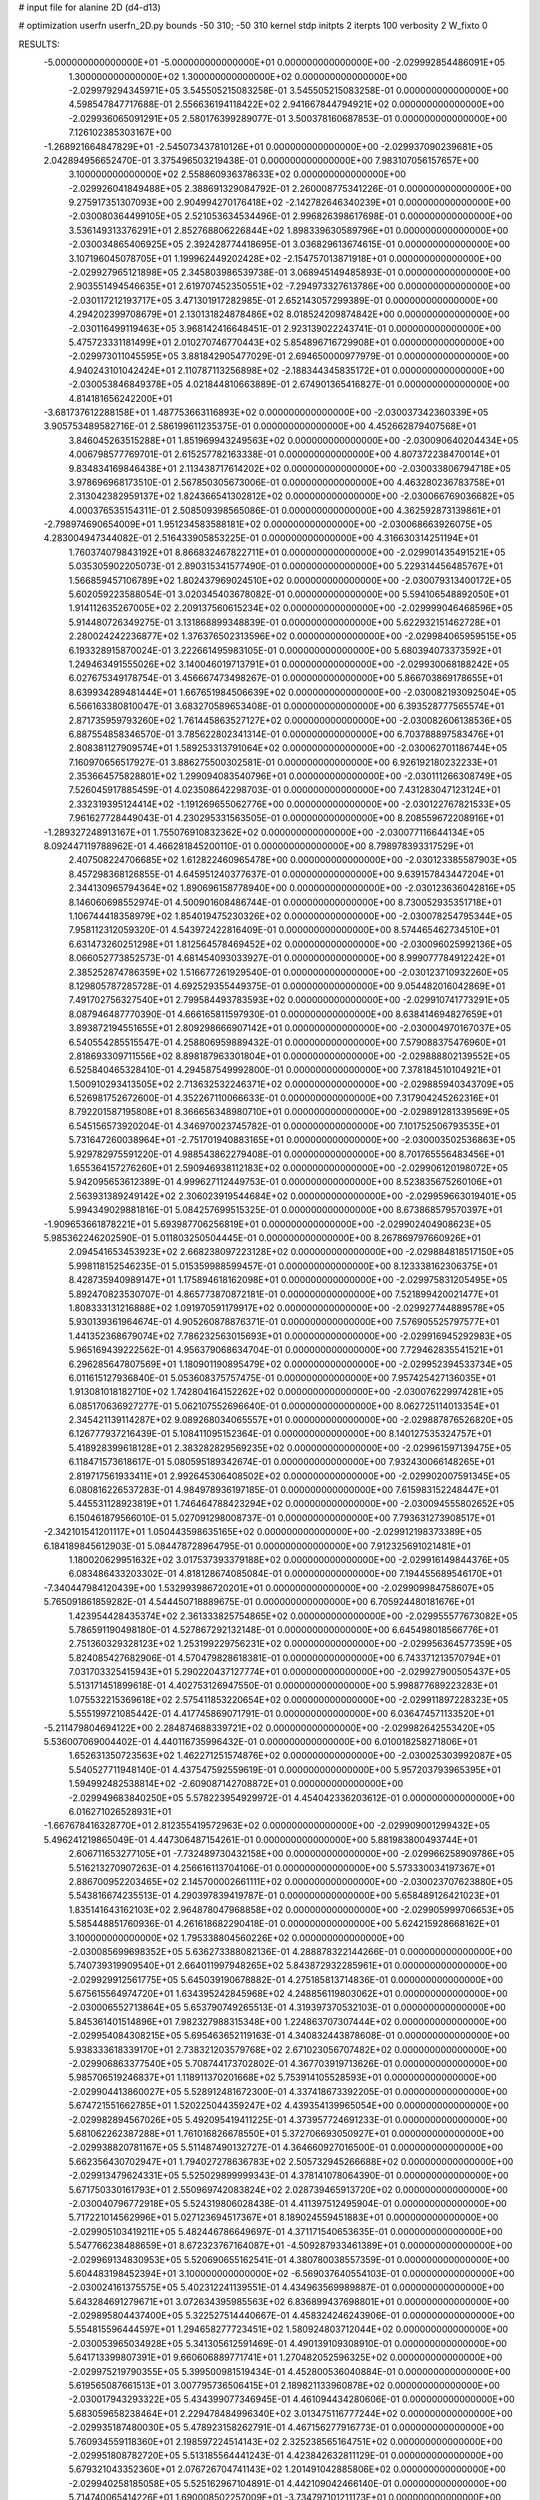 # input file for alanine 2D (d4-d13)

# optimization
userfn       userfn_2D.py
bounds       -50 310; -50 310
kernel       stdp
initpts      2
iterpts      100
verbosity    2
W_fixto      0


RESULTS:
 -5.000000000000000E+01 -5.000000000000000E+01  0.000000000000000E+00      -2.029992854486091E+05
  1.300000000000000E+02  1.300000000000000E+02  0.000000000000000E+00      -2.029979294345971E+05       3.545505215083258E-01  3.545505215083258E-01       0.000000000000000E+00  4.598547847717688E-01
  2.556636194118422E+02  2.941667844794921E+02  0.000000000000000E+00      -2.029936065091291E+05       2.580176399289077E-01  3.500378160687853E-01       0.000000000000000E+00  7.126102385303167E+00
 -1.268921664847829E+01 -2.545073437810126E+01  0.000000000000000E+00      -2.029937090239681E+05       2.042894956652470E-01  3.375496503219438E-01       0.000000000000000E+00  7.983107056157657E+00
  3.100000000000000E+02  2.558860936378633E+02  0.000000000000000E+00      -2.029926041849488E+05       2.388691329084792E-01  2.260008775341226E-01       0.000000000000000E+00  9.275917351307093E+00
  2.904994270176418E+02 -2.142782646340239E+01  0.000000000000000E+00      -2.030080364499105E+05       2.521053634534496E-01  2.996826398617698E-01       0.000000000000000E+00  3.536149313376291E+01
  2.852768806226844E+02  1.898339630589796E+01  0.000000000000000E+00      -2.030034865406925E+05       2.392428774418695E-01  3.036829613674615E-01       0.000000000000000E+00  3.107196045078705E+01
  1.199962449202428E+02 -2.154757013871918E+01  0.000000000000000E+00      -2.029927965121898E+05       2.345803986539738E-01  3.068945149485893E-01       0.000000000000000E+00  2.903551494546635E+01
  2.619707452350551E+02 -7.294973327613786E+00  0.000000000000000E+00      -2.030117212193717E+05       3.471301917282985E-01  2.652143057299389E-01       0.000000000000000E+00  4.294202399708679E+01
  2.130131824878486E+02  8.018524209874842E+00  0.000000000000000E+00      -2.030116499119463E+05       3.968142416648451E-01  2.923139022243741E-01       0.000000000000000E+00  5.475723331181499E+01
  2.010270746770443E+02  5.854896716729908E+01  0.000000000000000E+00      -2.029973011045595E+05       3.881842905477029E-01  2.694650000977979E-01       0.000000000000000E+00  4.940243101042424E+01
  2.110787113256898E+02 -2.188344345835172E+01  0.000000000000000E+00      -2.030053846849378E+05       4.021844810663889E-01  2.674901365416827E-01       0.000000000000000E+00  4.814181656242200E+01
 -3.681737612288158E+01  1.487753663116893E+02  0.000000000000000E+00      -2.030037342360339E+05       3.905753489582716E-01  2.586199611235375E-01       0.000000000000000E+00  4.452662879407568E+01
  3.846045263515288E+01  1.851969943249563E+02  0.000000000000000E+00      -2.030090640204434E+05       4.006798577769701E-01  2.615257782163338E-01       0.000000000000000E+00  4.807372238470014E+01
  9.834834169846438E+01  2.113438717614202E+02  0.000000000000000E+00      -2.030033806794718E+05       3.978696968173510E-01  2.567850305673006E-01       0.000000000000000E+00  4.463280236783758E+01
  2.313042382959137E+02  1.824366541302812E+02  0.000000000000000E+00      -2.030066769036682E+05       4.000376535154311E-01  2.508509398565086E-01       0.000000000000000E+00  4.362592873139861E+01
 -2.798974690654009E+01  1.951234583588181E+02  0.000000000000000E+00      -2.030068663926075E+05       4.283004947344082E-01  2.516433905853225E-01       0.000000000000000E+00  4.316630314251194E+01
  1.760374079843192E+01  8.866832467822711E+01  0.000000000000000E+00      -2.029901435491521E+05       5.035305902205073E-01  2.890315341577490E-01       0.000000000000000E+00  5.229314456485767E+01
  1.566859457106789E+02  1.802437969024510E+02  0.000000000000000E+00      -2.030079313400172E+05       5.602059223588054E-01  3.020345403678082E-01       0.000000000000000E+00  5.594106548892050E+01
  1.914112635267005E+02  2.209137560615234E+02  0.000000000000000E+00      -2.029999046468596E+05       5.914480726349275E-01  3.131868899348839E-01       0.000000000000000E+00  5.622932151462728E+01
  2.280024242236877E+02  1.376376502313596E+02  0.000000000000000E+00      -2.029984065959515E+05       6.193328915870024E-01  3.222661495983105E-01       0.000000000000000E+00  5.680394073373592E+01
  1.249463491555026E+02  3.140046019713791E+01  0.000000000000000E+00      -2.029930068188242E+05       6.027675349178754E-01  3.456667473498267E-01       0.000000000000000E+00  5.866703869178655E+01
  8.639934289481444E+01  1.667651984506639E+02  0.000000000000000E+00      -2.030082193092504E+05       6.566163380810047E-01  3.683270589653408E-01       0.000000000000000E+00  6.393528777565574E+01
  2.871735959793260E+02  1.761445863527127E+02  0.000000000000000E+00      -2.030082606138536E+05       6.887554858346570E-01  3.785622802341314E-01       0.000000000000000E+00  6.703788897583476E+01
  2.808381127909574E+01  1.589253313791064E+02  0.000000000000000E+00      -2.030062701186744E+05       7.160970656517927E-01  3.886275500302581E-01       0.000000000000000E+00  6.926192180232233E+01
  2.353664575828801E+02  1.299094083540796E+01  0.000000000000000E+00      -2.030111266308749E+05       7.526045917885459E-01  4.023508642298703E-01       0.000000000000000E+00  7.431283047123124E+01
  2.332319395124414E+02 -1.191269655062776E+00  0.000000000000000E+00      -2.030122767821533E+05       7.961627728449043E-01  4.230295331563505E-01       0.000000000000000E+00  8.208559672208916E+01
 -1.289327248913167E+01  1.755076910832362E+02  0.000000000000000E+00      -2.030077116644134E+05       8.092447119788962E-01  4.466281845200110E-01       0.000000000000000E+00  8.798978393317529E+01
  2.407508224706685E+02  1.612822460965478E+00  0.000000000000000E+00      -2.030123385587903E+05       8.457298368126855E-01  4.645951240377637E-01       0.000000000000000E+00  9.639157843447204E+01
  2.344130965794364E+02  1.890696158778940E+00  0.000000000000000E+00      -2.030123636042816E+05       8.146060698552974E-01  4.500901608486744E-01       0.000000000000000E+00  8.730052935351718E+01
  1.106744418358979E+02  1.854019475230326E+02  0.000000000000000E+00      -2.030078254795344E+05       7.958112312059320E-01  4.543972422816409E-01       0.000000000000000E+00  8.574465462734510E+01
  6.631473260251298E+01  1.812564578469452E+02  0.000000000000000E+00      -2.030096025992136E+05       8.066052773852573E-01  4.681454093033927E-01       0.000000000000000E+00  8.999077784912242E+01
  2.385252874786359E+02  1.516677261929540E-01  0.000000000000000E+00      -2.030123710932260E+05       8.129805787285728E-01  4.692529355449375E-01       0.000000000000000E+00  9.054482016042869E+01
  7.491702756327540E+01  2.799584493783593E+02  0.000000000000000E+00      -2.029910741773291E+05       8.087946487770390E-01  4.666165811597930E-01       0.000000000000000E+00  8.638414694827659E+01
  3.893872194551655E+01  2.809298666907142E+01  0.000000000000000E+00      -2.030004970167037E+05       6.540554285515547E-01  4.258806959889432E-01       0.000000000000000E+00  7.579088375476960E+01
  2.818693309711556E+02  8.898187963301804E+01  0.000000000000000E+00      -2.029888802139552E+05       6.525840465328410E-01  4.294587549992800E-01       0.000000000000000E+00  7.378184510104921E+01
  1.500910293413505E+02  2.713632532246371E+02  0.000000000000000E+00      -2.029885940343709E+05       6.526981752672600E-01  4.352267110066633E-01       0.000000000000000E+00  7.317904245262316E+01
  8.792201587195808E+01  8.366656348980710E+01  0.000000000000000E+00      -2.029891281339569E+05       6.545156573920204E-01  4.346970023745782E-01       0.000000000000000E+00  7.101752506793535E+01
  5.731647260038964E+01 -2.751701940883165E+01  0.000000000000000E+00      -2.030003502536863E+05       5.929782975591220E-01  4.988543862279408E-01       0.000000000000000E+00  8.701765556483456E+01
  1.655364157276260E+01  2.590946938112183E+02  0.000000000000000E+00      -2.029906120198072E+05       5.942095653612389E-01  4.999627112449753E-01       0.000000000000000E+00  8.523835675260106E+01
  2.563931389249142E+02  2.306023919544684E+02  0.000000000000000E+00      -2.029959663019401E+05       5.994349029881816E-01  5.084257699515325E-01       0.000000000000000E+00  8.673868579570397E+01
 -1.909653661878221E+01  5.693987706256819E+01  0.000000000000000E+00      -2.029902404908623E+05       5.985362246202590E-01  5.011803250504445E-01       0.000000000000000E+00  8.267869797660926E+01
  2.094541653453923E+02  2.668238097223128E+02  0.000000000000000E+00      -2.029884818517150E+05       5.998118152546235E-01  5.015359988599457E-01       0.000000000000000E+00  8.123338162306375E+01
  8.428735940989147E+01  1.175894618162098E+01  0.000000000000000E+00      -2.029975831205495E+05       5.892470823530707E-01  4.865773870872181E-01       0.000000000000000E+00  7.521899420021477E+01
  1.808333131216888E+02  1.091970591179917E+02  0.000000000000000E+00      -2.029927744889578E+05       5.930139361964674E-01  4.905260878876371E-01       0.000000000000000E+00  7.576905525797577E+01
  1.441352368679074E+02  7.786232563015693E+01  0.000000000000000E+00      -2.029916945292983E+05       5.965169439222562E-01  4.956379068634704E-01       0.000000000000000E+00  7.729462835541521E+01
  6.296285647807569E+01  1.180901190895479E+02  0.000000000000000E+00      -2.029952394533734E+05       6.011615127936840E-01  5.053608375757475E-01       0.000000000000000E+00  7.957425427136035E+01
  1.913081018182710E+02  1.742804164152262E+02  0.000000000000000E+00      -2.030076229974281E+05       6.085170636927277E-01  5.062107552696640E-01       0.000000000000000E+00  8.062725114013354E+01
  2.345421139114287E+02  9.089268034065557E+01  0.000000000000000E+00      -2.029887876526820E+05       6.126777937216439E-01  5.108411095152364E-01       0.000000000000000E+00  8.140127535324757E+01
  5.418928399618128E+01  2.383282829569235E+02  0.000000000000000E+00      -2.029961597139475E+05       6.118471573618617E-01  5.080595189342674E-01       0.000000000000000E+00  7.932430066148265E+01
  2.819717561933411E+01  2.992645306408502E+02  0.000000000000000E+00      -2.029902007591345E+05       6.080816226537283E-01  4.984978936197185E-01       0.000000000000000E+00  7.615983152248447E+01
  5.445531128923819E+01  1.746464788423294E+02  0.000000000000000E+00      -2.030094555802652E+05       6.150461879566010E-01  5.027091298008737E-01       0.000000000000000E+00  7.793631273908517E+01
 -2.342101541201117E+01  1.050443598635165E+02  0.000000000000000E+00      -2.029912198373389E+05       6.184189845612903E-01  5.084478728964795E-01       0.000000000000000E+00  7.912325691021481E+01
  1.180020629951632E+02  3.017537393379188E+02  0.000000000000000E+00      -2.029916149844376E+05       6.083486433203302E-01  4.818128674085084E-01       0.000000000000000E+00  7.194455689546170E+01
 -7.340447984120439E+00  1.532993986720201E+01  0.000000000000000E+00      -2.029909984758607E+05       5.765091861859282E-01  4.544450718889675E-01       0.000000000000000E+00  6.705924480181676E+01
  1.423954428435374E+02  2.361333825754865E+02  0.000000000000000E+00      -2.029955577673082E+05       5.786591190498180E-01  4.527867292132148E-01       0.000000000000000E+00  6.645498018566776E+01
  2.751360329328123E+02  1.253199229756231E+02  0.000000000000000E+00      -2.029956364577359E+05       5.824085427682906E-01  4.570479828618381E-01       0.000000000000000E+00  6.743371213570794E+01
  7.031703325415943E+01  5.290220437127774E+01  0.000000000000000E+00      -2.029927900505437E+05       5.513171451899618E-01  4.402753126947550E-01       0.000000000000000E+00  5.998877689223283E+01
  1.075532215369618E+02  2.575411853220654E+02  0.000000000000000E+00      -2.029911897228323E+05       5.555199721085442E-01  4.417745869071791E-01       0.000000000000000E+00  6.036474571133520E+01
 -5.211479804694122E+00  2.284874688339721E+02  0.000000000000000E+00      -2.029982642553420E+05       5.536007069004402E-01  4.440116735996432E-01       0.000000000000000E+00  6.010018258271806E+01
  1.652631350723563E+02  1.462271251574876E+02  0.000000000000000E+00      -2.030025303992087E+05       5.540527711948140E-01  4.437547592559619E-01       0.000000000000000E+00  5.957203793965395E+01
  1.594992482538814E+02 -2.609087142708872E+01  0.000000000000000E+00      -2.029949683840250E+05       5.578223954929972E-01  4.454042336203612E-01       0.000000000000000E+00  6.016271026528931E+01
 -1.667678416328770E+01  2.812355419572963E+02  0.000000000000000E+00      -2.029909001299432E+05       5.496241219865049E-01  4.447306487154261E-01       0.000000000000000E+00  5.881983800493744E+01
  2.606711653277105E+01 -7.732489730432158E+00  0.000000000000000E+00      -2.029966258909786E+05       5.516213270907263E-01  4.256616113704106E-01       0.000000000000000E+00  5.573330034197367E+01
  2.886700952203465E+02  2.145700002661111E+02  0.000000000000000E+00      -2.030023707623880E+05       5.543816674235513E-01  4.290397839419787E-01       0.000000000000000E+00  5.658489126421023E+01
  1.835141643162103E+02  2.964878047968858E+02  0.000000000000000E+00      -2.029905999706653E+05       5.585448851760936E-01  4.261618682290418E-01       0.000000000000000E+00  5.624215928668162E+01
  3.100000000000000E+02  1.795338804560226E+02  0.000000000000000E+00      -2.030085699698352E+05       5.636273388082136E-01  4.288878322144266E-01       0.000000000000000E+00  5.740739319909540E+01
  2.664011997948265E+02  5.843872932285961E+01  0.000000000000000E+00      -2.029929912561775E+05       5.645039190678882E-01  4.275185813714836E-01       0.000000000000000E+00  5.675615564974720E+01
  1.634395242845968E+02  4.248856119803062E+01  0.000000000000000E+00      -2.030006552713864E+05       5.653790749265513E-01  4.319397370532103E-01       0.000000000000000E+00  5.845361401514896E+01
  7.982327988315348E+00  1.224863707307444E+02  0.000000000000000E+00      -2.029954084308215E+05       5.695463652119163E-01  4.340832443878608E-01       0.000000000000000E+00  5.938333618339170E+01
  2.738321203579768E+02  2.671023056707482E+02  0.000000000000000E+00      -2.029906863377540E+05       5.708744173702802E-01  4.367703919713626E-01       0.000000000000000E+00  5.985706519246837E+01
  1.118911370201668E+02  5.753914105528593E+01  0.000000000000000E+00      -2.029904413860027E+05       5.528912481672300E-01  4.337418673392205E-01       0.000000000000000E+00  5.674721551662785E+01
  1.520225044359247E+02  4.439354139965054E+00  0.000000000000000E+00      -2.029982894567026E+05       5.492095419411225E-01  4.373957724691233E-01       0.000000000000000E+00  5.681062262387288E+01
  1.761016826678550E+01  5.372706693050927E+01  0.000000000000000E+00      -2.029938820781167E+05       5.511487490132727E-01  4.364660927016500E-01       0.000000000000000E+00  5.662356430702947E+01
  1.794027278636783E+02  2.505732945266688E+02  0.000000000000000E+00      -2.029913479624331E+05       5.525029899999343E-01  4.378141078064390E-01       0.000000000000000E+00  5.671750330161793E+01
  2.550969742083824E+02  2.028739465913720E+02  0.000000000000000E+00      -2.030040796772918E+05       5.524319806028438E-01  4.411397512495904E-01       0.000000000000000E+00  5.717221014562996E+01
  5.027123694517367E+01  8.189024559451883E+01  0.000000000000000E+00      -2.029905103419211E+05       5.482446786649697E-01  4.371171540653635E-01       0.000000000000000E+00  5.547766238488659E+01
  8.672323767164087E+01 -4.509287933461389E+01  0.000000000000000E+00      -2.029969134830953E+05       5.520690655162541E-01  4.380780038557359E-01       0.000000000000000E+00  5.604483198452394E+01
  3.100000000000000E+02 -6.569037640554103E-01  0.000000000000000E+00      -2.030024161375575E+05       5.402312241139551E-01  4.434963569989887E-01       0.000000000000000E+00  5.643284691279671E+01
  3.072634395985563E+02  6.836899437698801E+01  0.000000000000000E+00      -2.029895804437400E+05       5.322527514440667E-01  4.458324246243906E-01       0.000000000000000E+00  5.554815596444597E+01
  1.294658277723451E+02  1.580924803712044E+02  0.000000000000000E+00      -2.030053965034928E+05       5.341305612591469E-01  4.490139109308910E-01       0.000000000000000E+00  5.641713399807391E+01
  9.660606889771741E+01  1.270482052596325E+02  0.000000000000000E+00      -2.029975219790355E+05       5.399500981519434E-01  4.452800536040884E-01       0.000000000000000E+00  5.619565087661513E+01
  3.007795736506415E+01  2.189821133960878E+02  0.000000000000000E+00      -2.030017943293322E+05       5.434399077346945E-01  4.461094434280606E-01       0.000000000000000E+00  5.683059658238464E+01
  2.229478484996340E+02  3.013475116777244E+02  0.000000000000000E+00      -2.029935187480030E+05       5.478923158262791E-01  4.467156277916773E-01       0.000000000000000E+00  5.760934559118360E+01
  2.198597224514143E+02  2.325238565164751E+02  0.000000000000000E+00      -2.029951808782720E+05       5.513185564441243E-01  4.423842632811129E-01       0.000000000000000E+00  5.679321043352360E+01
  2.076726704741143E+02  1.201491042885806E+02  0.000000000000000E+00      -2.029940258185058E+05       5.525162967104891E-01  4.442109042466140E-01       0.000000000000000E+00  5.714740065414226E+01
  1.690008502257009E+01 -3.734797101211173E+01  0.000000000000000E+00      -2.029913252022869E+05       5.406859211362098E-01  4.410966763155101E-01       0.000000000000000E+00  5.573416083273615E+01
  1.194311084663156E+02  9.970584140176429E+01  0.000000000000000E+00      -2.029910491362886E+05       5.430883802661564E-01  4.421633697511700E-01       0.000000000000000E+00  5.620069537008226E+01
  2.422687469776314E+02  2.627478731896103E+02  0.000000000000000E+00      -2.029888079446786E+05       5.439505132590996E-01  4.425034465239224E-01       0.000000000000000E+00  5.618102604668698E+01
 -5.000000000000000E+01  1.177918241210247E+02  0.000000000000000E+00      -2.029943526791009E+05       5.485345804184973E-01  4.402676985686607E-01       0.000000000000000E+00  5.623691151499113E+01
  1.960388336366520E+02  8.589654599394552E+01  0.000000000000000E+00      -2.029912978362825E+05       5.414705160845109E-01  4.435786018979946E-01       0.000000000000000E+00  5.555716648359057E+01
 -4.026247024003962E+01  3.548224149730817E+01  0.000000000000000E+00      -2.029928960542583E+05       5.370694524265365E-01  4.421423716510345E-01       0.000000000000000E+00  5.452578151851265E+01
  2.139922659469313E+02  2.021659514927202E+02  0.000000000000000E+00      -2.030044770970520E+05       5.385983756267102E-01  4.448037151313659E-01       0.000000000000000E+00  5.534297217782829E+01
  5.529171987577979E+01  3.063245469753750E+02  0.000000000000000E+00      -2.029941586768011E+05       5.337549574832118E-01  4.409475426811102E-01       0.000000000000000E+00  5.464809300020118E+01
  2.037975553298496E+02  1.490405213809922E+02  0.000000000000000E+00      -2.030026224616494E+05       5.364265501103191E-01  4.423512032283091E-01       0.000000000000000E+00  5.537912059827537E+01
 -5.000000000000001E+01  2.817384097364789E+02  0.000000000000000E+00      -2.029929555013654E+05       5.366011639499475E-01  4.459955679024986E-01       0.000000000000000E+00  5.621606123846188E+01
  5.215436453616751E+01  1.397359216789023E+02  0.000000000000000E+00      -2.030018475168306E+05       5.352839641595006E-01  4.502822291338445E-01       0.000000000000000E+00  5.689037099079463E+01
  2.517340685730019E+02  1.096684507997751E+02  0.000000000000000E+00      -2.029905154946709E+05       5.383287068504221E-01  4.497039923379615E-01       0.000000000000000E+00  5.729015841509564E+01
  1.484824879930362E+02  3.082580258719991E+02  0.000000000000000E+00      -2.029907710889814E+05       5.409408122344147E-01  4.487181280084706E-01       0.000000000000000E+00  5.762853098941351E+01
  4.696141860003785E+01  2.680640746305831E+02  0.000000000000000E+00      -2.029902077317662E+05       5.433609162567471E-01  4.502100573178839E-01       0.000000000000000E+00  5.842045010191276E+01
  2.772350732044866E+02  3.100000000000000E+02  0.000000000000000E+00      -2.030003175068356E+05       5.454014506878004E-01  4.522968915433340E-01       0.000000000000000E+00  5.936414846333941E+01
  1.391748989480440E+02  2.078810351254193E+02  0.000000000000000E+00      -2.030038722096279E+05       5.453449075820729E-01  4.549282283443782E-01       0.000000000000000E+00  5.993775203474549E+01